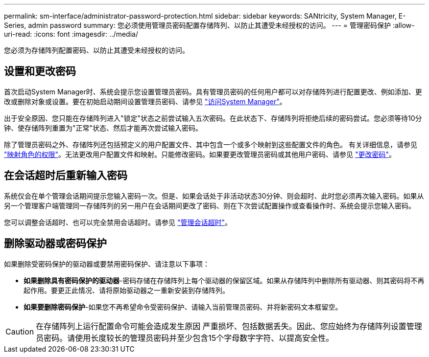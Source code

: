 ---
permalink: sm-interface/administrator-password-protection.html 
sidebar: sidebar 
keywords: SANtricity, System Manager, E-Series, admin password 
summary: 您必须使用管理员密码配置存储阵列、以防止其遭受未经授权的访问。 
---
= 管理密码保护
:allow-uri-read: 
:icons: font
:imagesdir: ../media/


[role="lead"]
您必须为存储阵列配置密码、以防止其遭受未经授权的访问。



== 设置和更改密码

首次启动System Manager时、系统会提示您设置管理员密码。具有管理员密码的任何用户都可以对存储阵列进行配置更改、例如添加、更改或删除对象或设置。要在初始启动期间设置管理员密码、请参见 link:../san-getstarted/access-sam.html["访问System Manager"]。

出于安全原因、您只能在存储阵列进入"锁定"状态之前尝试输入五次密码。在此状态下、存储阵列将拒绝后续的密码尝试。您必须等待10分钟、使存储阵列重置为"正常"状态、然后才能再次尝试输入密码。

除了管理员密码之外、存储阵列还包括预定义的用户配置文件、其中包含一个或多个映射到这些配置文件的角色。
有关详细信息，请参见 link:../sm-settings/permissions-for-mapped-roles.html["映射角色的权限"]。无法更改用户配置文件和映射。只能修改密码。如果要更改管理员密码或其他用户密码、请参见 link:../sm-settings/change-passwords.html["更改密码"]。



== 在会话超时后重新输入密码

系统仅会在单个管理会话期间提示您输入密码一次。但是、如果会话处于非活动状态30分钟、则会超时、此时您必须再次输入密码。如果从另一个管理客户端管理同一存储阵列的另一用户在会话期间更改了密码、则在下次尝试配置操作或查看操作时、系统会提示您输入密码。

您可以调整会话超时、也可以完全禁用会话超时。请参见 link:../sm-settings/manage-session-timeouts-sam.html["管理会话超时"]。



== 删除驱动器或密码保护

如果删除受密码保护的驱动器或要禁用密码保护、请注意以下事项：

* *如果删除具有密码保护的驱动器*-密码存储在存储阵列上每个驱动器的保留区域。如果从存储阵列中删除所有驱动器、则其密码将不再起作用。要更正此情况、请将原始驱动器之一重新安装到存储阵列。
* *如果要删除密码保护*-如果您不再希望命令受密码保护、请输入当前管理员密码、并将新密码文本框留空。


[CAUTION]
====
在存储阵列上运行配置命令可能会造成发生原因 严重损坏、包括数据丢失。因此、您应始终为存储阵列设置管理员密码。请使用长度较长的管理员密码并至少包含15个字母数字字符、以提高安全性。

====